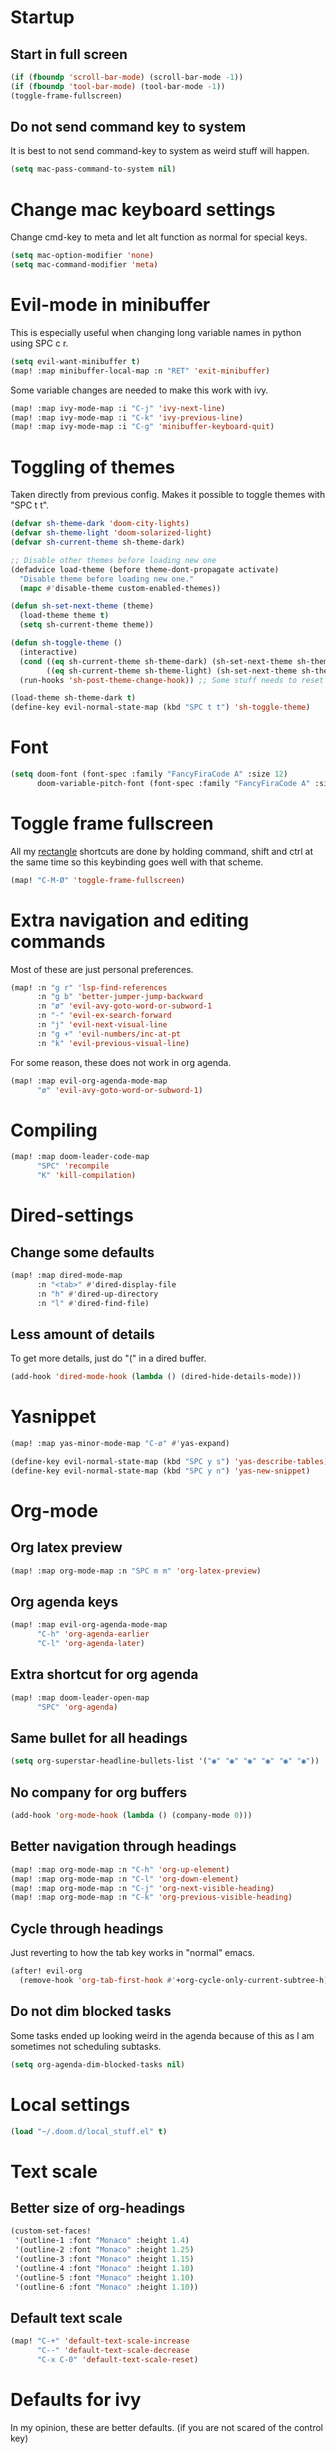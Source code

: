 #+PROPERTY: header-args :results silent
* Startup
** Start in full screen
#+begin_src emacs-lisp
(if (fboundp 'scroll-bar-mode) (scroll-bar-mode -1))
(if (fboundp 'tool-bar-mode) (tool-bar-mode -1))
(toggle-frame-fullscreen)
#+end_src
** Do not send command key to system
It is best to not send command-key to system as weird stuff will happen.
#+begin_src emacs-lisp
(setq mac-pass-command-to-system nil)
#+end_src
* Change mac keyboard settings
Change cmd-key to meta and let alt function as normal for special keys.
#+begin_src emacs-lisp
(setq mac-option-modifier 'none)
(setq mac-command-modifier 'meta)
#+end_src
* Evil-mode in minibuffer
This is especially useful when changing long variable names in python using SPC c r.
#+begin_src emacs-lisp
(setq evil-want-minibuffer t)
(map! :map minibuffer-local-map :n "RET" 'exit-minibuffer)
#+end_src
Some variable changes are needed to make this work with ivy.
#+begin_src emacs-lisp
(map! :map ivy-mode-map :i "C-j" 'ivy-next-line)
(map! :map ivy-mode-map :i "C-k" 'ivy-previous-line)
(map! :map ivy-mode-map :i "C-g" 'minibuffer-keyboard-quit)
#+end_src
* Toggling of themes
Taken directly from previous config. Makes it possible to toggle themes with "SPC t t".
#+begin_src emacs-lisp
(defvar sh-theme-dark 'doom-city-lights)
(defvar sh-theme-light 'doom-solarized-light)
(defvar sh-current-theme sh-theme-dark)

;; Disable other themes before loading new one
(defadvice load-theme (before theme-dont-propagate activate)
  "Disable theme before loading new one."
  (mapc #'disable-theme custom-enabled-themes))

(defun sh-set-next-theme (theme)
  (load-theme theme t)
  (setq sh-current-theme theme))

(defun sh-toggle-theme ()
  (interactive)
  (cond ((eq sh-current-theme sh-theme-dark) (sh-set-next-theme sh-theme-light))
        ((eq sh-current-theme sh-theme-light) (sh-set-next-theme sh-theme-dark)))
  (run-hooks 'sh-post-theme-change-hook)) ;; Some stuff needs to reset after theme change

(load-theme sh-theme-dark t)
(define-key evil-normal-state-map (kbd "SPC t t") 'sh-toggle-theme)
#+end_src
* Font
#+begin_src emacs-lisp
(setq doom-font (font-spec :family "FancyFiraCode A" :size 12)
      doom-variable-pitch-font (font-spec :family "FancyFiraCode A" :size 12))
#+end_src
* Toggle frame fullscreen
All my [[https://rectangleapp.com/][rectangle]] shortcuts are done by holding command, shift and ctrl at the same time so this keybinding goes well with that scheme.
#+begin_src emacs-lisp
(map! "C-M-Ø" 'toggle-frame-fullscreen)
#+end_src
* Extra navigation and editing commands
Most of these are just personal preferences.
#+begin_src emacs-lisp
(map! :n "g r" 'lsp-find-references
      :n "g b" 'better-jumper-jump-backward
      :n "ø" 'evil-avy-goto-word-or-subword-1
      :n "-" 'evil-ex-search-forward
      :n "j" 'evil-next-visual-line
      :n "g +" 'evil-numbers/inc-at-pt
      :n "k" 'evil-previous-visual-line)
#+end_src
For some reason, these does not work in org agenda.
#+begin_src emacs-lisp
(map! :map evil-org-agenda-mode-map
      "ø" 'evil-avy-goto-word-or-subword-1)
#+end_src
* Compiling
#+begin_src emacs-lisp
(map! :map doom-leader-code-map
      "SPC" 'recompile
      "K" 'kill-compilation)
#+end_src
* Dired-settings
** Change some defaults
#+begin_src emacs-lisp
(map! :map dired-mode-map
      :n "<tab>" #'dired-display-file
      :n "h" #'dired-up-directory
      :n "l" #'dired-find-file)
#+end_src
** Less amount of details
To get more details, just do "(" in a dired buffer.
#+begin_src emacs-lisp
(add-hook 'dired-mode-hook (lambda () (dired-hide-details-mode)))
#+end_src
* Yasnippet
#+begin_src emacs-lisp
(map! :map yas-minor-mode-map "C-ø" #'yas-expand)
#+end_src

#+begin_src emacs-lisp
(define-key evil-normal-state-map (kbd "SPC y s") 'yas-describe-tables)
(define-key evil-normal-state-map (kbd "SPC y n") 'yas-new-snippet)
#+end_src
* Org-mode
** Org latex preview
#+begin_src emacs-lisp
(map! :map org-mode-map :n "SPC m m" 'org-latex-preview)
#+end_src
** Org agenda keys
#+begin_src emacs-lisp
(map! :map evil-org-agenda-mode-map
      "C-h" 'org-agenda-earlier
      "C-l" 'org-agenda-later)
#+end_src
** Extra shortcut for org agenda
#+begin_src emacs-lisp
(map! :map doom-leader-open-map
      "SPC" 'org-agenda)
#+end_src
** Same bullet for all headings
#+begin_src emacs-lisp
(setq org-superstar-headline-bullets-list '("◉" "◉" "◉" "◉" "◉" "◉"))
#+end_src
** No company for org buffers
#+begin_src emacs-lisp
(add-hook 'org-mode-hook (lambda () (company-mode 0)))
#+end_src
** Better navigation through headings
#+begin_src emacs-lisp
(map! :map org-mode-map :n "C-h" 'org-up-element)
(map! :map org-mode-map :n "C-l" 'org-down-element)
(map! :map org-mode-map :n "C-j" 'org-next-visible-heading)
(map! :map org-mode-map :n "C-k" 'org-previous-visible-heading)
#+end_src
** Cycle through headings
Just reverting to how the tab key works in "normal" emacs.
#+begin_src emacs-lisp
(after! evil-org
  (remove-hook 'org-tab-first-hook #'+org-cycle-only-current-subtree-h))
#+end_src
** Do not dim blocked tasks
Some tasks ended up looking weird in the agenda because of this as I am sometimes not scheduling subtasks.
#+begin_src emacs-lisp
(setq org-agenda-dim-blocked-tasks nil)
#+end_src
* Local settings
#+begin_src emacs-lisp
(load "~/.doom.d/local_stuff.el" t)
#+end_src
* Text scale
** Better size of org-headings
#+begin_src emacs-lisp
(custom-set-faces!
 '(outline-1 :font "Monaco" :height 1.4)
 '(outline-2 :font "Monaco" :height 1.25)
 '(outline-3 :font "Monaco" :height 1.15)
 '(outline-4 :font "Monaco" :height 1.10)
 '(outline-5 :font "Monaco" :height 1.10)
 '(outline-6 :font "Monaco" :height 1.10))
#+end_src
** Default text scale
#+begin_src emacs-lisp
(map! "C-+" 'default-text-scale-increase
      "C--" 'default-text-scale-decrease
      "C-x C-0" 'default-text-scale-reset)
#+end_src
* Defaults for ivy
In my opinion, these are better defaults. (if you are not scared of the control key)
#+begin_src emacs-lisp
(map! :map ivy-minibuffer-map
      "C-h" #'ivy-backward-delete-char
      "C-l" #'ivy-alt-done
      "RET" #'ivy-alt-done)
#+end_src
* Not save to killring when deleting single word
This code is stolen from this post: https://www.reddit.com/r/emacs/comments/2ny06e/delete_text_not_kill_it_into_killring/.
#+begin_src emacs-lisp
(defun my-delete-word (arg)
  "Delete characters forward until encountering the end of a word.
With argument, do this that many times.
This command does not push erased text to kill-ring."
  (interactive "p")
  (delete-region (point) (progn (forward-word arg) (point))))

(defun my-backward-delete-word (arg)
  "Delete characters backward until encountering the beginning of a word.
With argument, do this that many times.
This command does not push erased text to kill-ring."
  (interactive "p")
  (my-delete-word (- arg)))

(map! "<C-backspace>" 'my-backward-delete-word)
#+end_src
* LSP-UI
I find that lsp-ui-sideline is not so good when working with two files side by side.
#+begin_src emacs-lisp
(setq lsp-ui-sideline-enable nil)
#+end_src
* Window configuration
#+begin_src emacs-lisp
(map! :map doom-leader-map "w o" #'delete-other-windows)
#+end_src
* Ispell
Ispell is for spellchecking in emacs. "M-x flyspell-mode" and "M-x flyspell-prog-mode" can be used to see misspelled words in buffer. Ispell-word is useful for checking a current word, while ispell-buffer is interacitve for the whole buffer. For spellchecking while programming, ispell-comments-and-strings is nice.
#+begin_src emacs-lisp
(setq ispell-program-name "aspell")
(ispell-change-dictionary "english" t) ;; Change to english dict globally

(defun sh-toggle-dictionary ()
  (interactive)
  (cond ((string-equal ispell-dictionary "english")
	 (ispell-change-dictionary "norsk" t)
	 (message "Changed to dictionary: Norsk"))
	((string-equal ispell-dictionary "norsk")
	 (ispell-change-dictionary "english" t)
	 (message "Changed to dictionary: English"))))

(map! :leader
      "d w" 'ispell-word
      "d b" 'ispell-buffer
      "d t" 'sh-toggle-dictionary
      "d c" 'ispell-comments-and-strings)
#+end_src
* Avy in all windows
#+begin_src emacs-lisp
(setq avy-all-windows t)
#+end_src
